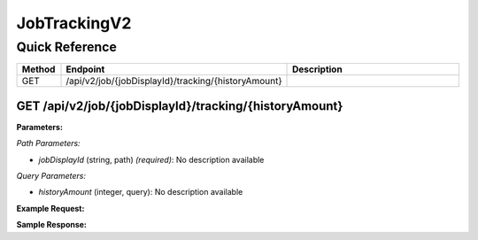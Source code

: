 JobTrackingV2
=============

Quick Reference
---------------

.. list-table::
   :header-rows: 1
   :widths: 10 40 50

   * - Method
     - Endpoint
     - Description
   * - GET
     - /api/v2/job/{jobDisplayId}/tracking/{historyAmount}
     - 


.. _get-apiv2jobjobdisplayidtrackinghistoryamount:

GET /api/v2/job/{jobDisplayId}/tracking/{historyAmount}
~~~~~~~~~~~~~~~~~~~~~~~~~~~~~~~~~~~~~~~~~~~~~~~~~~~~~~~

**Parameters:**

*Path Parameters:*

- `jobDisplayId` (string, path) *(required)*: No description available

*Query Parameters:*

- `historyAmount` (integer, query): No description available

**Example Request:**

.. tabs::

   .. tab:: Python

      .. code-block:: python

         from ABConnect import ABConnectAPI
         
         # Initialize the API client
         api = ABConnectAPI()
         
         # Make the API call
         response = api.raw.get(
             "/api/v2/job/{jobDisplayId}/tracking/{historyAmount}"
         ,
             jobDisplayId=2000000
         
         )
         
         # Process the response
         print(response)

   .. tab:: CLI

      .. code-block:: bash

         ab api raw get /api/v2/job/{jobDisplayId}/tracking/{historyAmount} \
             jobDisplayId=2000000

   .. tab:: curl

      .. code-block:: bash

         curl -X GET \
           -H 'Authorization: Bearer YOUR_API_TOKEN' \
           'https://api.abconnect.co/api/v2/job/2000000/tracking/{historyAmount}'

**Sample Response:**

.. toggle::

   .. code-block:: json
      :linenos:

      {
        "status": "success",
        "data": {}
      }
